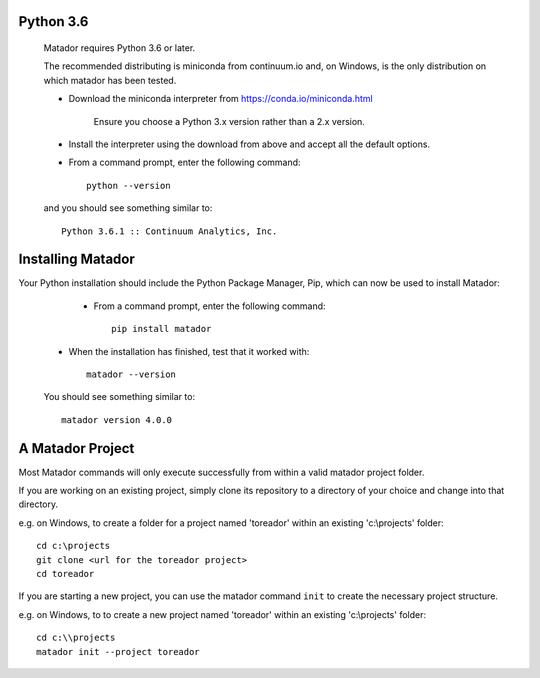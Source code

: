 .. installing_python:

Python 3.6
==========

   Matador requires Python 3.6 or later.

   The recommended distributing is miniconda from continuum.io and, on Windows,
   is the only distribution on which matador has been tested.

   * Download the miniconda interpreter from https://conda.io/miniconda.html

      Ensure you choose a Python 3.x version rather than a 2.x version.

   * Install the interpreter using the download from above and accept all the
     default options.

   * From a command prompt, enter the following command::

      python --version

   and you should see something similar to::

      Python 3.6.1 :: Continuum Analytics, Inc.

.. installing_matador:

Installing Matador
==================

Your Python installation should include the Python Package Manager, Pip, which
can now be used to install Matador:

   * From a command prompt, enter the following command::

      pip install matador

  * When the installation has finished, test that it worked with::

      matador --version

  You should see something similar to::

      matador version 4.0.0

A Matador Project
=================

Most Matador commands will only execute successfully from within a valid
matador project folder.

If you are working on an existing project, simply clone its repository
to a directory of your choice and change into that directory.

e.g. on Windows, to create a folder for a project named 'toreador' within an
existing 'c:\\projects' folder::

    cd c:\projects
    git clone <url for the toreador project>
    cd toreador

If you are starting a new project, you can use the matador command ``init`` to
create the necessary project structure.

e.g. on Windows, to to create a new project named 'toreador' within an existing
'c:\\projects' folder::

   cd c:\\projects
   matador init --project toreador
